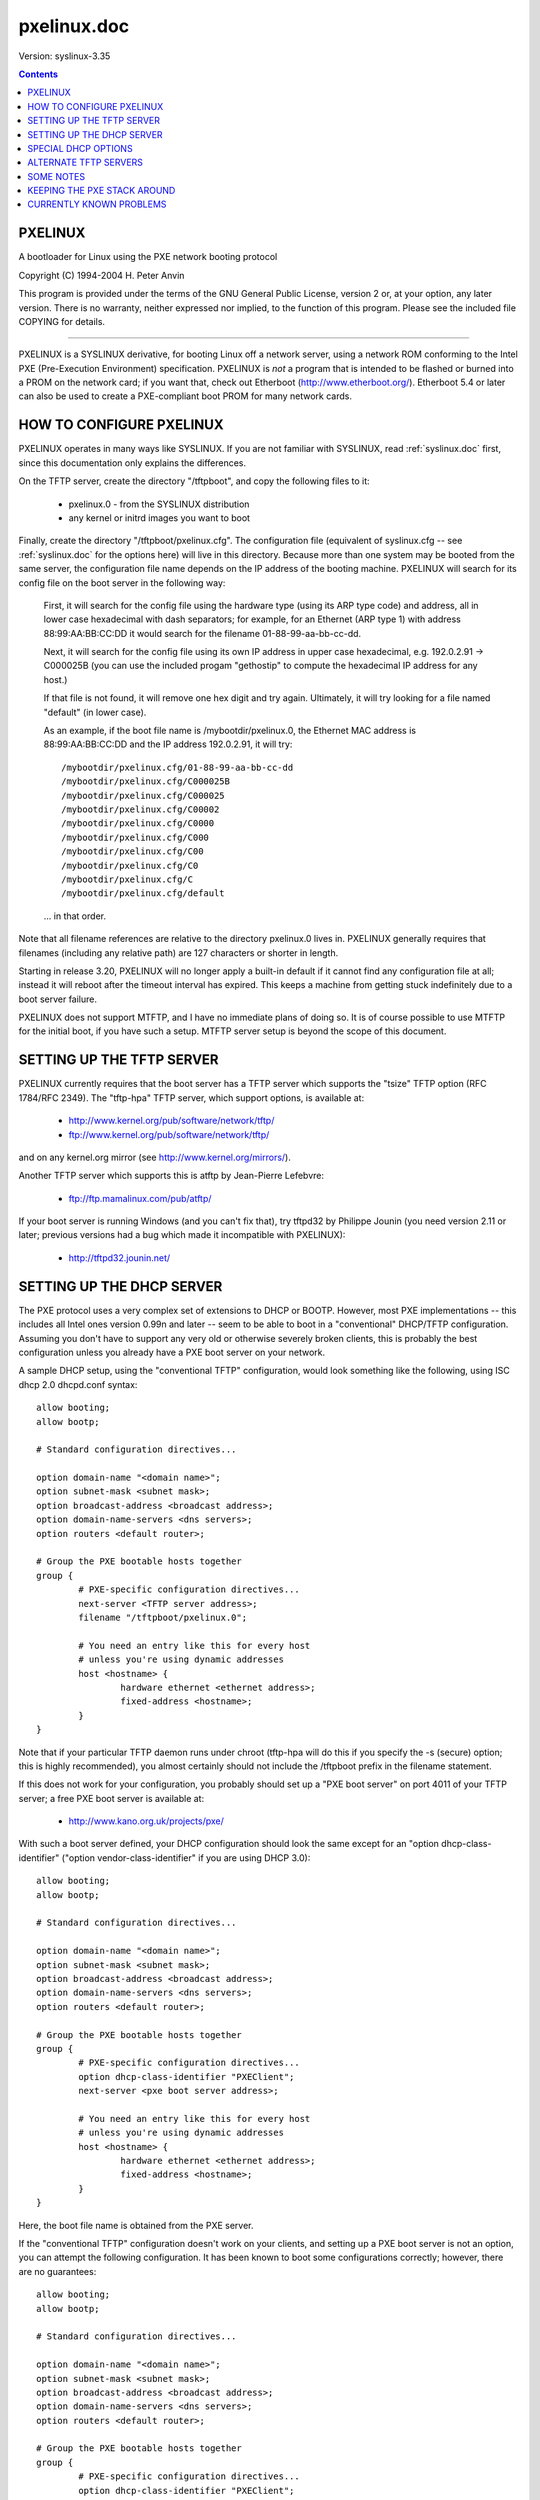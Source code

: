.. _pxelinux.doc:

============
pxelinux.doc
============

Version: syslinux-3.35

.. Contents::

PXELINUX
========

A bootloader for Linux using the PXE network booting protocol

Copyright (C) 1994-2004 H. Peter Anvin

This program is provided under the terms of the GNU General Public
License, version 2 or, at your option, any later version.  There is no
warranty, neither expressed nor implied, to the function of this
program.  Please see the included file COPYING for details.

----------------------------------------------------------------------

PXELINUX is a SYSLINUX derivative, for booting Linux off a network
server, using a network ROM conforming to the Intel PXE (Pre-Execution
Environment) specification.  PXELINUX is *not* a program that is
intended to be flashed or burned into a PROM on the network card; if
you want that, check out Etherboot (http://www.etherboot.org/).
Etherboot 5.4 or later can also be used to create a PXE-compliant boot
PROM for many network cards.

HOW TO CONFIGURE PXELINUX
=========================

PXELINUX operates in many ways like SYSLINUX.  If you are not familiar
with SYSLINUX, read :ref:`syslinux.doc` first, since this documentation only
explains the differences.

On the TFTP server, create the directory "/tftpboot", and copy the
following files to it:

      * pxelinux.0              - from the SYSLINUX distribution

      * any kernel or initrd images you want to boot

Finally, create the directory "/tftpboot/pxelinux.cfg".  The
configuration file (equivalent of syslinux.cfg -- see :ref:`syslinux.doc` for
the options here) will live in this directory.  Because more than one
system may be booted from the same server, the configuration file name
depends on the IP address of the booting machine.  PXELINUX will
search for its config file on the boot server in the following way:

  First, it will search for the config file using the hardware type
  (using its ARP type code) and address, all in lower case hexadecimal
  with dash separators; for example, for an Ethernet (ARP type 1)
  with address 88:99:AA:BB:CC:DD it would search for the filename
  01-88-99-aa-bb-cc-dd.

  Next, it will search for the config file using its own IP address
  in upper case hexadecimal, e.g. 192.0.2.91 -> C000025B
  (you can use the included progam "gethostip" to compute the
  hexadecimal IP address for any host.)

  If that file is not found, it will remove one hex digit and try
  again.  Ultimately, it will try looking for a file named "default"
  (in lower case).

  As an example, if the boot file name is /mybootdir/pxelinux.0, the
  Ethernet MAC address is 88:99:AA:BB:CC:DD and the IP address
  192.0.2.91, it will try::

        /mybootdir/pxelinux.cfg/01-88-99-aa-bb-cc-dd
        /mybootdir/pxelinux.cfg/C000025B
        /mybootdir/pxelinux.cfg/C000025
        /mybootdir/pxelinux.cfg/C00002
        /mybootdir/pxelinux.cfg/C0000
        /mybootdir/pxelinux.cfg/C000
        /mybootdir/pxelinux.cfg/C00
        /mybootdir/pxelinux.cfg/C0
        /mybootdir/pxelinux.cfg/C
        /mybootdir/pxelinux.cfg/default

  ... in that order.

Note that all filename references are relative to the directory
pxelinux.0 lives in.  PXELINUX generally requires that filenames
(including any relative path) are 127 characters or shorter in length.

Starting in release 3.20, PXELINUX will no longer apply a built-in
default if it cannot find any configuration file at all; instead it
will reboot after the timeout interval has expired.  This keeps a
machine from getting stuck indefinitely due to a boot server failure.

PXELINUX does not support MTFTP, and I have no immediate plans of
doing so.  It is of course possible to use MTFTP for the initial boot,
if you have such a setup.  MTFTP server setup is beyond the scope of
this document.


SETTING UP THE TFTP SERVER
==========================

PXELINUX currently requires that the boot server has a TFTP server
which supports the "tsize" TFTP option (RFC 1784/RFC 2349).  The
"tftp-hpa" TFTP server, which support options, is available at:

      * http://www.kernel.org/pub/software/network/tftp/
      * ftp://www.kernel.org/pub/software/network/tftp/

and on any kernel.org mirror (see http://www.kernel.org/mirrors/).

Another TFTP server which supports this is atftp by Jean-Pierre
Lefebvre:

      * ftp://ftp.mamalinux.com/pub/atftp/

If your boot server is running Windows (and you can't fix that), try
tftpd32 by Philippe Jounin (you need version 2.11 or later; previous
versions had a bug which made it incompatible with PXELINUX):

      * http://tftpd32.jounin.net/


SETTING UP THE DHCP SERVER
==========================

The PXE protocol uses a very complex set of extensions to DHCP or
BOOTP.  However, most PXE implementations -- this includes all Intel
ones version 0.99n and later -- seem to be able to boot in a
"conventional" DHCP/TFTP configuration.  Assuming you don't have to
support any very old or otherwise severely broken clients, this is
probably the best configuration unless you already have a PXE boot
server on your network.

A sample DHCP setup, using the "conventional TFTP" configuration,
would look something like the following, using ISC dhcp 2.0 dhcpd.conf
syntax::

        allow booting;
        allow bootp;

        # Standard configuration directives...

        option domain-name "<domain name>";
        option subnet-mask <subnet mask>;
        option broadcast-address <broadcast address>;
        option domain-name-servers <dns servers>;
        option routers <default router>;

        # Group the PXE bootable hosts together
        group {
                # PXE-specific configuration directives...
                next-server <TFTP server address>;
                filename "/tftpboot/pxelinux.0";

                # You need an entry like this for every host
                # unless you're using dynamic addresses
                host <hostname> {
                        hardware ethernet <ethernet address>;
                        fixed-address <hostname>;
                }
        }

Note that if your particular TFTP daemon runs under chroot (tftp-hpa
will do this if you specify the -s (secure) option; this is highly
recommended), you almost certainly should not include the /tftpboot
prefix in the filename statement.

If this does not work for your configuration, you probably should set
up a "PXE boot server" on port 4011 of your TFTP server; a free PXE
boot server is available at:

      * http://www.kano.org.uk/projects/pxe/

With such a boot server defined, your DHCP configuration should look
the same except for an "option dhcp-class-identifier" ("option
vendor-class-identifier" if you are using DHCP 3.0)::

        allow booting;
        allow bootp;

        # Standard configuration directives...

        option domain-name "<domain name>";
        option subnet-mask <subnet mask>;
        option broadcast-address <broadcast address>;
        option domain-name-servers <dns servers>;
        option routers <default router>;

        # Group the PXE bootable hosts together
        group {
                # PXE-specific configuration directives...
                option dhcp-class-identifier "PXEClient";
                next-server <pxe boot server address>;

                # You need an entry like this for every host
                # unless you're using dynamic addresses
                host <hostname> {
                        hardware ethernet <ethernet address>;
                        fixed-address <hostname>;
                }
        }

Here, the boot file name is obtained from the PXE server.

If the "conventional TFTP" configuration doesn't work on your clients,
and setting up a PXE boot server is not an option, you can attempt the
following configuration.  It has been known to boot some
configurations correctly; however, there are no guarantees::

        allow booting;
        allow bootp;

        # Standard configuration directives...

        option domain-name "<domain name>";
        option subnet-mask <subnet mask>;
        option broadcast-address <broadcast address>;
        option domain-name-servers <dns servers>;
        option routers <default router>;

        # Group the PXE bootable hosts together
        group {
                # PXE-specific configuration directives...
                option dhcp-class-identifier "PXEClient";
                option vendor-encapsulated-options 09:0f:80:00:0c:4e:65:74:77:6f:72:6b:20:62:6f:6f:74:0a:07:00:50:72:6f:6d:70:74:06:01:02:08:03:80:00:00:47:04:80:00:00:00:ff;
                next-server <TFTP server>;
                filename "/tftpboot/pxelinux.0";

                # You need an entry like this for every host
                # unless you're using dynamic addresses
                host <hostname> {
                        hardware ethernet <ethernet address>;
                        fixed-address <hostname>;
                }
        }

Note that this *will not* boot some clients that *will* boot with the
"conventional TFTP" configuration; Intel Boot Client 3.0 and later are
known to fall into this category.


SPECIAL DHCP OPTIONS
====================

PXELINUX (starting with version 1.62) supports the following
nonstandard DHCP options, which depending on your DHCP server you may
be able to use to customize the specific behaviour of PXELINUX:

Option 208      pxelinux.magic
        - Must be set to F1:00:74:7E (241.0.116.126) for PXELINUX to
          recognize any special DHCP options whatsoever.

Option 209      pxelinux.configfile
        - Specifies the PXELINUX configuration file name.

Option 210      pxelinux.pathprefix
        - Specifies the PXELINUX common path prefix, instead of
          deriving it from the boot file name.  This almost certainly
          needs to end in whatever character the TFTP server OS uses
          as a pathname separator, e.g. slash (/) for Unix.

Option 211      pxelinux.reboottime
        - Specifies, in seconds, the time to wait before reboot in the
          event of TFTP failure.  0 means wait "forever" (in reality,
          it waits approximately 136 years.)

ISC dhcp 3.0 supports a rather nice syntax for specifying custom
options; you can use the following syntax in dhcpd.conf if you are
running this version of dhcpd::

        option space pxelinux;
        option pxelinux.magic      code 208 = string;
        option pxelinux.configfile code 209 = text;
        option pxelinux.pathprefix code 210 = text;
        option pxelinux.reboottime code 211 = unsigned integer 32;

    NOTE: In earlier versions of PXELINUX, this would only work as a
    "site-option-space".  Since PXELINUX 2.07, this will work both as a
    "site-option-space" (unencapsulated) and as a "vendor-option-space"
    (type 43 encapsulated.)  This may avoid messing with the
    dhcp-parameter-request-list, as detailed below.

Then, inside your PXELINUX-booting group or class (whereever you have
the PXELINUX-related options, such as the filename option), you can
add, for example::

        # Always include the following lines for all PXELINUX clients
        site-option-space "pxelinux";
        option pxelinux.magic f1:00:74:7e;
        if exists dhcp-parameter-request-list {
                # Always send the PXELINUX options (specified in hexadecimal)
                option dhcp-parameter-request-list = concat(option dhcp-parameter-request-list,d0,d1,d2,d3);
        }
        # These lines should be customized to your setup
        option pxelinux.configfile "configs/common";
        option pxelinux.pathprefix "/tftpboot/pxelinux/files/";
        option pxelinux.reboottime 30;
        filename "/tftpboot/pxelinux/pxelinux.bin";

Note that the configfile is relative to the pathprefix: this will look
for a config file called /tftpboot/pxelinux/files/configs/common on
the TFTP server.

The "option dhcp-parameter-request-list" statement forces the DHCP
server to send the PXELINUX-specific options, even though they are not
explicitly requested.  Since the DHCP request is done before PXELINUX
is loaded, the PXE client won't know to request them.

Using ISC dhcp 3.0 you can create a lot of these strings on the fly.
For example, to use the hexadecimal form of the hardware address as
the configuration file name, you could do something like::

        site-option-space "pxelinux";
        option pxelinux.magic f1:00:74:7e;
        if exists dhcp-parameter-request-list {
                # Always send the PXELINUX options (specified in hexadecimal)
                option dhcp-parameter-request-list = concat(option dhcp-parameter-request-list,d0,d1,d2,d3);
        }
        option pxelinux.configfile =
                concat("pxelinux.cfg/", binary-to-ascii(16, 8, ":", hardware));
        filename "/tftpboot/pxelinux.bin";

If you used this from a client whose Ethernet address was
58:FA:84:CF:55:0E, this would look for a configuration file named
"/tftpboot/pxelinux.cfg/1:58:fa:84:cf:55:e".


ALTERNATE TFTP SERVERS
======================

PXELINUX supports the following special pathname conventions:

::filename

        Suppresses the common filename prefix, i.e. passes the string
        "filename" unmodified to the server.

IP address::filename            (e.g. 192.0.2.1::filename)

        Suppresses the common filename prefix, *and* sends a request
        to an alternate TFTP server.  Instead of an IP address, a
        DNS name can be used.  It will be assumed to be fully
        qualified if it contains dots; otherwise the local domain as
        reported by the DHCP server (option 15) will be added.

:: was chosen because it is unlikely to conflict with operating system
usage.  However, if you happen to have an environment for which the
special treatment of :: is a problem, please contact the SYSLINUX
mailing list.


SOME NOTES
==========

If the boot fails, PXELINUX (unlike SYSLINUX) will not wait forever;
rather, if it has not received any input for approximately five
minutes after displaying an error message, it will reset the machine.
This allows an unattended machine to recover in case it had bad enough
luck of trying to boot at the same time the TFTP server goes down.

Lots of PXE stacks, especially old ones, have various problems of
varying degrees of severity.  Please see http://syslinux.zytor.com/hardware.php
for a list of currently known hardware problems, with workarounds
if known.


KEEPING THE PXE STACK AROUND
============================

Normally, PXELINUX will unload the PXE and UNDI stacks before invoking
the kernel.  In special circumstances (for example, when using MEMDISK
to boot an operating system with an UNDI network driver) it might be
desirable to keep the PXE stack in memory.  If the option "keeppxe"
is given on the kernel command line, PXELINUX will keep the PXE and
UNDI stacks in memory.  (If you don't know what this means, you
probably don't need it.)


CURRENTLY KNOWN PROBLEMS
========================

The following problems are known with PXELINUX, so far:

+ Requires a TFTP server which supports the "tsize" option.
+ The error recovery routine doesn't work quite right.  For right now,
  it just does a hard reset - seems good enough.
+ We should probably call the UDP receive function in the keyboard
  entry loop, so that we answer ARP requests.
+ Boot sectors/disk images are not supported yet.

If you have additional problems, please contact the SYSLINUX mailing
list (see :ref:`syslinux.doc` for the address.)
